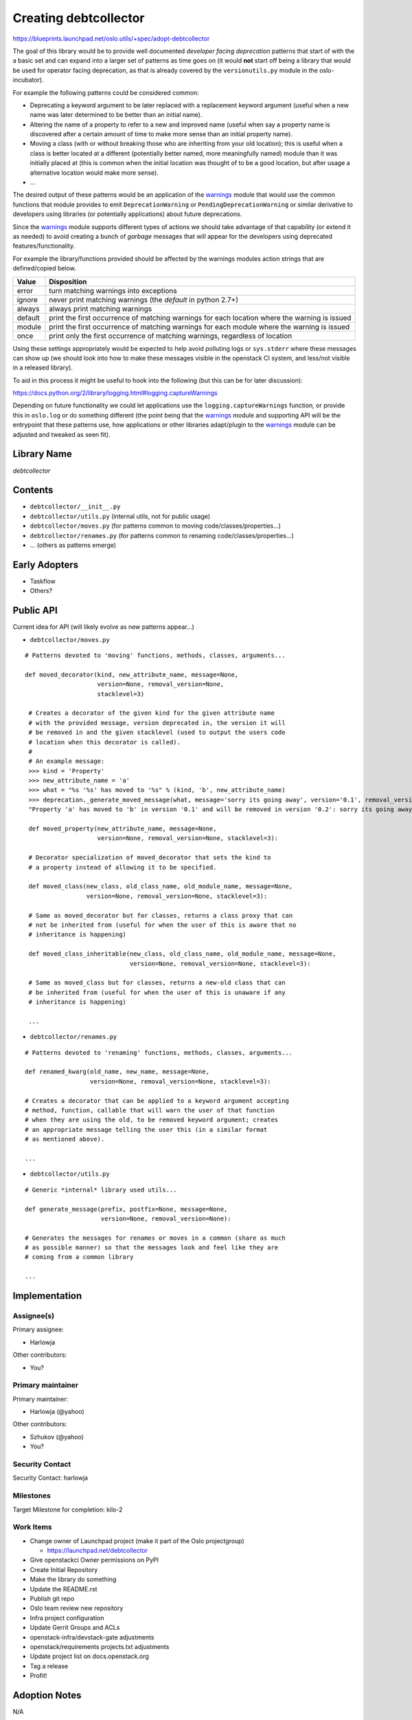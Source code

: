 ..

========================
 Creating debtcollector
========================

https://blueprints.launchpad.net/oslo.utils/+spec/adopt-debtcollector

The goal of this library would be to provide well documented
*developer facing deprecation* patterns that start of with the a basic set and
can expand into a larger set of patterns as time goes on (it would **not**
start off being a library that would be used for operator facing deprecation,
as that is already covered by the ``versionutils.py`` module in the
oslo-incubator).

For example the following patterns could be considered common:

* Deprecating a keyword argument to be later replaced with a replacement
  keyword argument (useful when a new name was later determined to be better
  than an initial name).
* Altering the name of a property to refer to a new and improved name (useful
  when say a property name is discovered after a certain amount of time to
  make more sense than an initial property name).
* Moving a class (with or without breaking those who are inheriting from
  your old location); this is useful when a class is better located at a
  different (potentially better named, more meaningfully named) module than
  it was initially placed at (this is common when the initial location was
  thought of to be a good location, but after usage a alternative location
  would make more sense).
* ...

The desired output of these patterns would be an application of
the `warnings`_ module that would use the common functions that module provides
to emit ``DeprecationWarning`` or ``PendingDeprecationWarning`` or similar
derivative to developers using libraries (or potentially applications)
about future deprecations.

Since the `warnings`_ module supports different types of actions we should
take advantage of that capability (or extend it as needed) to avoid creating
a bunch of *garbage* messages that will appear for the developers using
deprecated features/functionality.

For example the library/functions provided should be affected by the warnings
modules action strings that are defined/copied below.

=======  ======================================================================
Value    Disposition
=======  ======================================================================
error    turn matching warnings into exceptions
ignore   never print matching warnings (the *default* in python 2.7+)
always   always print matching warnings
default  print the first occurrence of matching warnings for each location
         where the warning is issued
module   print the first occurrence of matching warnings for each module where
         the warning is issued
once     print only the first occurrence of matching warnings, regardless of
         location
=======  ======================================================================

Using these settings appropriately would be expected to help avoid polluting
logs or ``sys.stderr`` where these messages can show up (we should look
into how to make these messages visible in the openstack CI system, and
less/not visible in a released library).

To aid in this process it might be useful to hook into the following (but
this can be for later discussion):

https://docs.python.org/2/library/logging.html#logging.captureWarnings

Depending on future functionality we could let applications use the
``logging.captureWarnings`` function, or provide this in ``oslo.log`` or do
something different (the point being that the `warnings`_ module and supporting
API will be the entrypoint that these patterns use, how applications or other
libraries adapt/plugin to the `warnings`_ module can be adjusted and tweaked
as seen fit).

Library Name
============

*debtcollector*

Contents
========

* ``debtcollector/__init__.py``
* ``debtcollector/utils.py``  (internal utils, not for public usage)
* ``debtcollector/moves.py`` (for patterns common to
  moving code/classes/properties...)
* ``debtcollector/renames.py`` (for patterns common to
  renaming code/classes/properties...)
* ... (others as patterns emerge)

Early Adopters
==============

* Taskflow
* Others?

Public API
==========

Current idea for API (will likely evolve as new patterns appear...)

* ``debtcollector/moves.py``

::

    # Patterns devoted to 'moving' functions, methods, classes, arguments...

    def moved_decorator(kind, new_attribute_name, message=None,
                        version=None, removal_version=None,
                        stacklevel=3)

     # Creates a decorator of the given kind for the given attribute name
     # with the provided message, version deprecated in, the version it will
     # be removed in and the given stacklevel (used to output the users code
     # location when this decorator is called).
     #
     # An example message:
     >>> kind = 'Property'
     >>> new_attribute_name = 'a'
     >>> what = "%s '%s' has moved to '%s" % (kind, 'b', new_attribute_name)
     >>> deprecation._generate_moved_message(what, message='sorry its going away', version='0.1', removal_version='0.2')
     "Property 'a' has moved to 'b' in version '0.1' and will be removed in version '0.2': sorry its going away"

     def moved_property(new_attribute_name, message=None,
                        version=None, removal_version=None, stacklevel=3):

     # Decorator specialization of moved_decorator that sets the kind to
     # a property instead of allowing it to be specified.

     def moved_class(new_class, old_class_name, old_module_name, message=None,
                     version=None, removal_version=None, stacklevel=3):

     # Same as moved_decorator but for classes, returns a class proxy that can
     # not be inherited from (useful for when the user of this is aware that no
     # inheritance is happening)

     def moved_class_inheritable(new_class, old_class_name, old_module_name, message=None,
                                 version=None, removal_version=None, stacklevel=3):

     # Same as moved_class but for classes, returns a new-old class that can
     # be inherited from (useful for when the user of this is unaware if any
     # inheritance is happening)

     ...

* ``debtcollector/renames.py``

::

    # Patterns devoted to 'renaming' functions, methods, classes, arguments...

    def renamed_kwarg(old_name, new_name, message=None,
                      version=None, removal_version=None, stacklevel=3):

    # Creates a decorator that can be applied to a keyword argument accepting
    # method, function, callable that will warn the user of that function
    # when they are using the old, to be removed keyword argument; creates
    # an appropriate message telling the user this (in a similar format
    # as mentioned above).

    ...

* ``debtcollector/utils.py``

::

    # Generic *internal* library used utils...

    def generate_message(prefix, postfix=None, message=None,
                         version=None, removal_version=None):

    # Generates the messages for renames or moves in a common (share as much
    # as possible manner) so that the messages look and feel like they are
    # coming from a common library

    ...

Implementation
==============

Assignee(s)
-----------

Primary assignee:

* Harlowja

Other contributors:

* You?

Primary maintainer
------------------

Primary maintainer:

* Harlowja (@yahoo)

Other contributors:

* Szhukov (@yahoo)
* You?

Security Contact
----------------

Security Contact: harlowja

Milestones
----------

Target Milestone for completion: kilo-2

Work Items
----------

* Change owner of Launchpad project (make it part of the Oslo projectgroup)

  * https://launchpad.net/debtcollector

* Give openstackci Owner permissions on PyPI
* Create Initial Repository
* Make the library do something
* Update the README.rst
* Publish git repo
* Oslo team review new repository
* Infra project configuration
* Update Gerrit Groups and ACLs
* openstack-infra/devstack-gate adjustments
* openstack/requirements projects.txt adjustments
* Update project list on docs.openstack.org
* Tag a release
* Profit!

Adoption Notes
==============

N/A

Dependencies
============

Requirements
------------

* python 2.6 --> 3.4 (and beyond!)
* wrapt (http://wrapt.readthedocs.org)
* six (https://bitbucket.org/gutworth/six)

.. note::

 All of the currently planned dependencies are in the requirements repository.

References
==========

* http://lists.openstack.org/pipermail/openstack-dev/2014-December/052692.html

.. note::

  This work is licensed under a Creative Commons Attribution 3.0
  Unported License.
  http://creativecommons.org/licenses/by/3.0/legalcode

.. _warnings: https://docs.python.org/2/library/warnings.html
